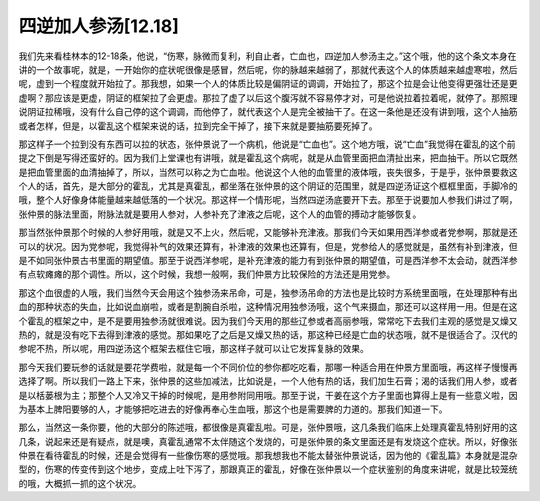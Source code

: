 四逆加人参汤[12.18]
====================

我们先来看桂林本的12-18条，他说，“伤寒，脉微而复利，利自止者，亡血也，四逆加人参汤主之。”这个哦，他的这个条文本身在讲的一个故事呢，就是，一开始你的症状呢很像是感冒，然后呢，你的脉越来越弱了，那就代表这个人的体质越来越虚寒啦，然后呢，虚到一个程度就开始拉了。那我想，如果一个人的体质比较是偏阴证的调调，开始拉了，那这个拉是会让他变得更强壮还是更虚啊？那应该是更虚，阴证的框架拉了会更虚。那拉了虚了以后这个腹泻就不容易停才对，可是他说拉着拉着呢，就停了。那照理说阴证拉稀哦，没有什么自己停的这个调调，而他停了，就代表这个人是完全被抽干了。在这一条他是还没有讲到哦，这个人抽筋或者怎样，但是，以霍乱这个框架来说的话，拉到完全干掉了，接下来就是要抽筋要死掉了。

那这样子一个拉到没有东西可以拉的状态，张仲景说了一个病机，他说是“亡血也”。这个地方哦，说“亡血”我觉得在霍乱的这个前提之下倒是写得还蛮好的。因为我们上堂课也有讲哦，就是霍乱这个病呢，就是从血管里面把血清扯出来，把血抽干。所以它既然是把血管里面的血清抽掉了，所以，当然可以称之为亡血啦。他说这个人他的血管里的液体哦，丧失很多，于是乎，张仲景要救这个人的话，首先，是大部分的霍乱，尤其是真霍乱，都坐落在张仲景的这个阴证的范围里，就是四逆汤证这个框框里面，手脚冷的哦，整个人好像身体能量越来越低落的一个状况。那这样一个情形呢，当然四逆汤底要开下去。那至于说要加人参我们讲过了啊，张仲景的脉法里面，附脉法就是要用人参对，人参补充了津液之后呢，这个人的血管的搏动才能够恢复。

那当然张仲景那个时候的人参好用哦，就是又不上火，然后呢，又能够补充津液。那我们今天如果用西洋参或者党参啊，那就是还可以的状况。因为党参呢，我觉得补气的效果还算有，补津液的效果也还算有，但是，党参给人的感觉就是，虽然有补到津液，但是不如同张仲景古书里面的期望值。那至于说西洋参呢，是补充津液的能力有到张仲景的期望值，可是西洋参不太会动，就西洋参有点软瘫瘫的那个调性。所以，这个时候，我想一般啊，我们仲景方比较保险的方法还是用党参。

那这个血很虚的人哦，我们当然今天会用这个独参汤来吊命，可是，独参汤吊命的方法也是比较时方系统里面哦，在处理那种有出血的那种状态的失血，比如说血崩啦，或者是割腕自杀啦，这种情况用独参汤哦，这个气来摄血，那还可以这样用一用。但是在这个霍乱的框架之中，是不是要用独参汤就很难说。因为我们今天用的那些辽参或者高丽参哦，常常吃下去我们主观的感觉是又燥又热的，就是没有吃下去得到津液的感觉。那如果吃了之后是又燥又热的话，那这种已经是亡血的状态哦，就不是很适合了。汉代的参呢不热，所以呢，用四逆汤这个框架去框住它哦，那这样子就可以让它发挥复脉的效果。

那今天我们要玩参的话就是要花学费啦，就是每一个不同价位的参你都吃吃看，那哪一种适合用在仲景方里面哦，再这样子慢慢再选择了啊。所以我们一路上下来，张仲景的这些加减法，比如说是，一个人他有热的话，我们加生石膏；渴的话我们用人参，或者是以栝蒌根为主；那整个人又冷又干掉的时候呢，是用参附同用哦。那至于说，干姜在这个方子里面也算得上是有一些意义啦，因为基本上脾阳要够的人，才能够把吃进去的好像再奉心生血哦，那这个也是需要脾的力道的。那我们知道一下。

那么，当然这一条你要，他的大部分的陈述哦，都很像是真霍乱啦。可是，张仲景哦，这几条我们临床上处理真霍乱特别好用的这几条，说起来还是有疑点，就是噢，真霍乱通常不太伴随这个发烧的，可是张仲景的条文里面还是有发烧这个症状。所以，好像张仲景在看待霍乱的时候，还是会觉得有一些像伤寒的感觉哦。那我想我也不能太替张仲景说话，因为他的《霍乱篇》本身就是混杂型的，伤寒的传变传到这个地步，变成上吐下泻了，那跟真正的霍乱，好像在张仲景以一个症状鉴别的角度来讲呢，就是比较笼统的哦，大概抓一抓的这个状况。
